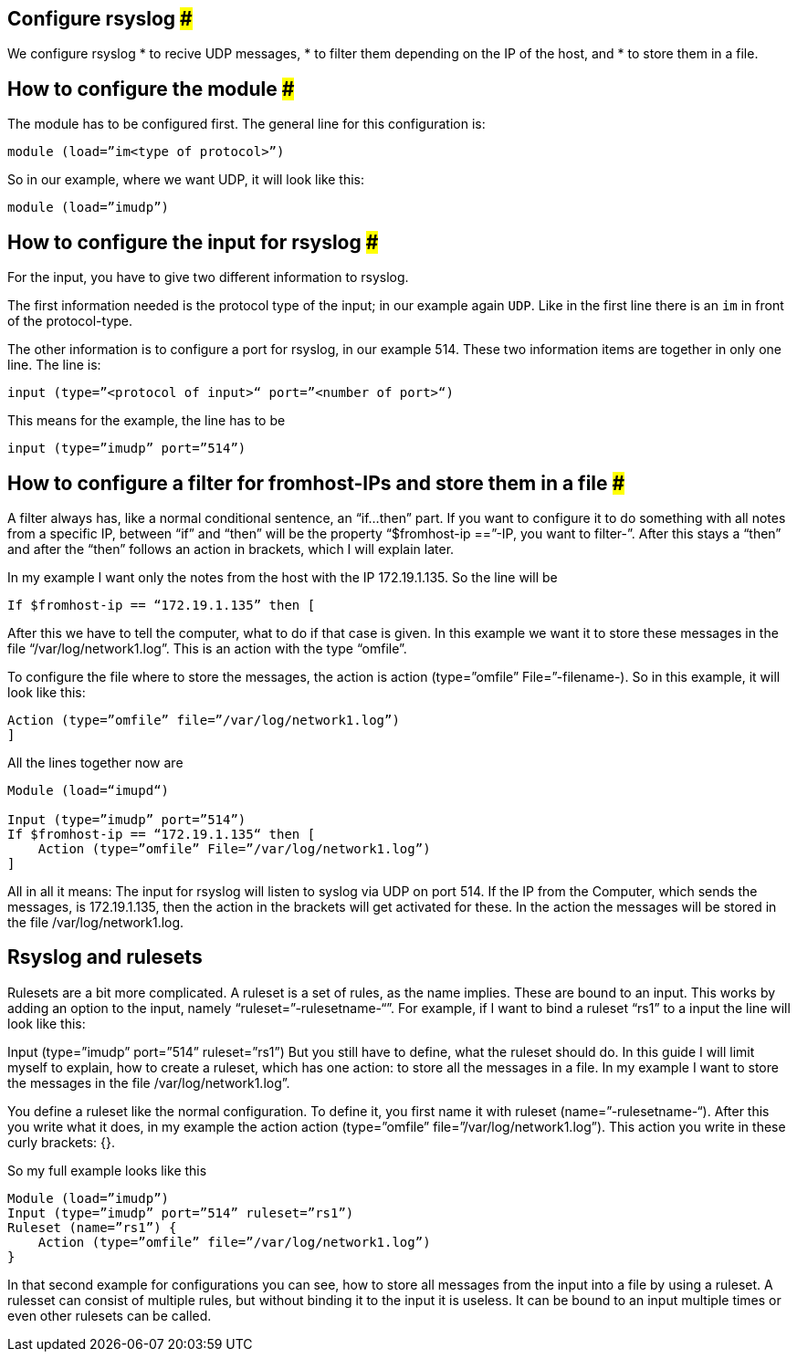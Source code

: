 == Configure rsyslog ###

We configure rsyslog 
* to recive UDP messages, 
* to filter them depending on the IP of the host, and
* to store them in a file.

== How to configure the module ###

The module has to be configured first. The general line for this configuration is: 

[source]
module (load=”im<type of protocol>”)

So in our example, where we want UDP, it will look like this:

[source]
module (load=”imudp”)

== How to configure the input for rsyslog ###

For the input, you have to give two different information to rsyslog. 

The first information needed is the protocol type of the input; in our example
 again `UDP`.  Like in the first line there is an `im` in front of the protocol-type.

The other information is to configure a port for rsyslog, in our example 514. 
These two information items are together in only one line. The line is:

[source]
input (type=”<protocol of input>“ port=”<number of port>“)

This means for the example, the line has to be

[source]
input (type=”imudp” port=”514”)

== How to configure a filter for fromhost-IPs and store them in a file ###

A filter always has, like a normal conditional sentence, an “if…then” part. 
If you want to configure it to do something with all notes from a specific IP, 
between “if” and “then” will be the property “$fromhost-ip ==”-IP, you want to
filter-”. After this stays a “then” and after the “then” follows an action in brackets,
which I will explain later. 

In my example I want only the notes from the host with the IP 172.19.1.135. 
So the line will be

[source]
If $fromhost-ip == “172.19.1.135” then [

After this we have to tell the computer, what to do if that case is given. In this
example we want it to store these messages in the file “/var/log/network1.log”. 
This is an action with the type “omfile”. 

To configure the file where to store the messages, the action is +action (type=”omfile” File=”-filename-)+. So in this example, it will look like this:

[source]
Action (type=”omfile” file=”/var/log/network1.log”)
]
 

All the lines together now are

[source]
----
Module (load=“imupd“)

Input (type=”imudp” port=”514”)
If $fromhost-ip == “172.19.1.135“ then [
    Action (type=”omfile” File=”/var/log/network1.log”)
]
----

All in all it means: The input for rsyslog will listen to syslog via UDP on port 514. If the IP from the Computer, which sends the messages, is 172.19.1.135, then the action in the brackets will get activated for these. In the action the messages will be stored in the file /var/log/network1.log.

== Rsyslog and rulesets

Rulesets are a bit more complicated. A ruleset is a set of rules, as the name implies. These are bound to an input. This works by adding an option to the input, namely “ruleset=”-rulesetname-“”. For example, if I want to bind a ruleset “rs1” to a input the line will look like this:

Input (type=”imudp” port=”514” ruleset=”rs1”)
But you still have to define, what the ruleset should do. In this guide I will limit myself to explain, how to create a ruleset, which has one action: to store all the messages in a file. In my example I want to store the messages in the file /var/log/network1.log”.

You define a ruleset like the normal configuration. To define it, you first name it with ruleset (name=”-rulesetname-“). After this you write what it does, in my example the action action (type=”omfile” file=”/var/log/network1.log”). This action you write in these curly brackets: {}.

So my full example looks like this

[source]
Module (load=”imudp”)
Input (type=”imudp” port=”514” ruleset=”rs1”)
Ruleset (name=”rs1”) {
    Action (type=”omfile” file=”/var/log/network1.log”)
}

In that second example for configurations you can see, how to store all messages from the input into a file by using a ruleset. A rulesset can consist of multiple rules, but without binding it to the input it is useless. It can be bound to an input multiple times or even other rulesets can be called.
